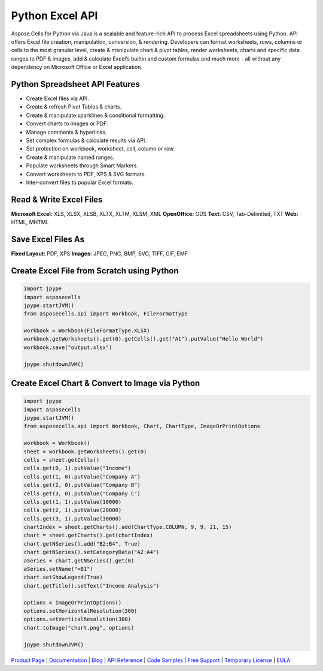 Python Excel API
================

Aspose.Cells for Python via Java is a scalable and feature-rich API to
process Excel spreadsheets using Python. API offers Excel file creation,
manipulation, conversion, & rendering. Developers can format worksheets,
rows, columns or cells to the most granular level, create & manipulate
chart & pivot tables, render worksheets, charts and specific data ranges
to PDF & images, add & calculate Excel’s builtin and custom formulas and
much more - all without any dependency on Microsoft Office or Excel
application.

Python Spreadsheet API Features
-------------------------------

-  Create Excel files via API.
-  Create & refresh Pivot Tables & charts.
-  Create & manipulate sparklines & conditional formatting.
-  Convert charts to images or PDF.
-  Manage comments & hyperlinks.
-  Set complex formulas & calculate results via API.
-  Set protection on workbook, worksheet, cell, column or row.
-  Create & manipulate named ranges.
-  Populate worksheets through Smart Markers.
-  Convert worksheets to PDF, XPS & SVG formats.
-  Inter-convert files to popular Excel formats.

Read & Write Excel Files
------------------------

**Microsoft Excel:** XLS, XLSX, XLSB, XLTX, XLTM, XLSM, XML
**OpenOffice:** ODS **Text:** CSV, Tab-Delimited, TXT **Web:** HTML,
MHTML

Save Excel Files As
-------------------

**Fixed Layout:** PDF, XPS **Images:** JPEG, PNG, BMP, SVG, TIFF, GIF,
EMF

Create Excel File from Scratch using Python
-------------------------------------------

.. code:: python

   import jpype
   import asposecells
   jpype.startJVM()
   from asposecells.api import Workbook, FileFormatType

   workbook = Workbook(FileFormatType.XLSX)
   workbook.getWorksheets().get(0).getCells().get("A1").putValue("Hello World")
   workbook.save("output.xlsx")

   jpype.shutdownJVM()

Create Excel Chart & Convert to Image via Python
------------------------------------------------

.. code:: python

   import jpype
   import asposecells
   jpype.startJVM()
   from asposecells.api import Workbook, Chart, ChartType, ImageOrPrintOptions

   workbook = Workbook()
   sheet = workbook.getWorksheets().get(0)
   cells = sheet.getCells()
   cells.get(0, 1).putValue("Income")
   cells.get(1, 0).putValue("Company A")
   cells.get(2, 0).putValue("Company B")
   cells.get(3, 0).putValue("Company C")
   cells.get(1, 1).putValue(10000)
   cells.get(2, 1).putValue(20000)
   cells.get(3, 1).putValue(30000)
   chartIndex = sheet.getCharts().add(ChartType.COLUMN, 9, 9, 21, 15)
   chart = sheet.getCharts().get(chartIndex)
   chart.getNSeries().add("B2:B4", True)
   chart.getNSeries().setCategoryData("A2:A4")
   aSeries = chart.getNSeries().get(0)
   aSeries.setName("=B1")
   chart.setShowLegend(True)
   chart.getTitle().setText("Income Analysis")

   options = ImageOrPrintOptions()
   options.setHorizontalResolution(300)
   options.setVerticalResolution(300)
   chart.toImage("chart.png", options)

   jpype.shutdownJVM()

`Product Page`_ \| `Documentation`_ \| `Blog`_ \| `API Reference`_ \|
`Code Samples`_ \| `Free Support`_ \| `Temporary License`_ \| `EULA`_

.. _Product Page: https://products.aspose.com/cells/python-java
.. _Documentation: https://docs.aspose.com/display/cellspythonjava/Home
.. _Blog: https://blog.aspose.com/category/cells/
.. _API Reference: https://apireference.aspose.com/python/cells
.. _Code Samples: https://github.com/aspose-cells/Aspose.Cells-for-Java
.. _Free Support: https://forum.aspose.com/c/cells
.. _Temporary License: https://purchase.aspose.com/temporary-license
.. _EULA: https://company.aspose.com/legal/eula